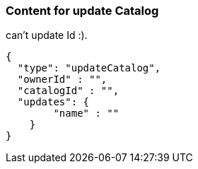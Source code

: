 === Content for update Catalog
====
can't update Id :).
[source,json,options="nowrap"]
....
{
  "type": "updateCatalog",
  "ownerId" : "",
  "catalogId" : "",
  "updates": {
        "name" : ""
    }
}